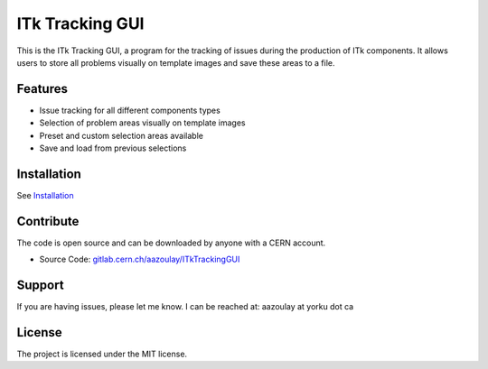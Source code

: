 ITk Tracking GUI
================

This is the ITk Tracking GUI, a program for the tracking of issues during the production of ITk components. It
allows users to store all problems visually on template images and save these areas to a file.

Features
--------

- Issue tracking for all different components types
- Selection of problem areas visually on template images
- Preset and custom selection areas available
- Save and load from previous selections

Installation
------------

See `Installation`_

Contribute
----------

The code is open source and can be downloaded by anyone with a CERN account.

- Source Code: `gitlab.cern.ch/aazoulay/ITkTrackingGUI`_

Support
-------

If you are having issues, please let me know.
I can be reached at: aazoulay at yorku dot ca

License
-------

The project is licensed under the MIT license.

.. _Installation: installation.html
.. _gitlab.cern.ch/aazoulay/ITkTrackingGUI: https://gitlab.cern.ch/aazoulay/ITkTrackingGUI/